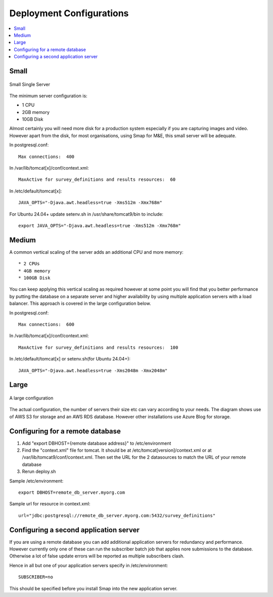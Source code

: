 Deployment Configurations
=========================

.. contents::
 :local:

Small
-----

.. figure::  _images/architecture1.png
   :align:   center
   :width: 	 500px
   :alt:     Configuration of a small installation consisting of a single server

   Small Single Server

The minimum server configuration is:

* 1 CPU
* 2GB memory
* 10GB Disk

Almost certainly you will need more disk for a production system especially if you are capturing images and video.  However
apart from the disk, for most organisations, using Smap for M&E, this small server will be adequate.

In postgresql.conf::

  Max connections:  400

In /var/lib/tomcat[x]/conf/context.xml::

  MaxActive for survey_definitions and results resources:  60

In /etc/default/tomcat[x]::

  JAVA_OPTS="-Djava.awt.headless=true -Xms512m -Xmx768m"

For Ubuntu 24.04+ update setenv.sh in /usr/share/tomcat9/bin to include::

    export JAVA_OPTS="-Djava.awt.headless=true -Xms512m -Xmx768m"

Medium
------

A common vertical scaling of the server adds an additional CPU and more memory::

* 2 CPUs
* 4GB memory
* 100GB Disk

You can keep applying this vertical scaling as required however at some point you will find that you better performance by putting
the database on a separate server and higher availability by using multiple application servers with a load balancer.  This approach
is covered in the large configuration below.

In postgresql.conf::

  Max connections:  600

In /var/lib/tomcat[x]/conf/context.xml::

  MaxActive for survey_definitions and results resources:  100

In /etc/default/tomcat[x] or setenv.sh(for Ubuntu 24.04+)::

  JAVA_OPTS="-Djava.awt.headless=true -Xms2048m -Xmx2048m"

Large
-----

.. figure::  _images/architecture2.png
   :align:   center
   :width: 	 500px
   :alt:     Configuration of a large installation consisting of multiple application servers and a separate database server

   A large configuration

The actual configuration, the number of servers their size etc can vary according to your needs.  The diagram shows use of
AWS S3 for storage and an AWS RDS database.  However other installations use Azure Blog for storage.

Configuring for a remote database
---------------------------------

#.  Add "export DBHOST={remote database address}" to /etc/environment
#.  Find the "context.xml" file for tomcat.  It should be at /etc/tomcat[version]/context.xml or at /var/lib/tomcat9/conf/context.xml.
    Then set the URL for the 2 datasources to match the URL of
    your remote database
#.  Rerun deploy.sh

Sample /etc/environment::

  export DBHOST=remote_db_server.myorg.com

Sample url for resource in context.xml::

  url="jdbc:postgresql://remote_db_server.myorg.com:5432/survey_definitions"

Configuring a second application server
---------------------------------------

If you are using a remote database you can add additional application servers for redundancy and performance.  However currently only one of these can
run the subscriber batch job that applies nore submissions to the database.  Otherwise a lot of false update errors will be reported as multiple subscribers
clash.

Hence in all but one of your application servers specify in /etc/environment::

  SUBSCRIBER=no

This should be specified before you install Smap into the new application server.